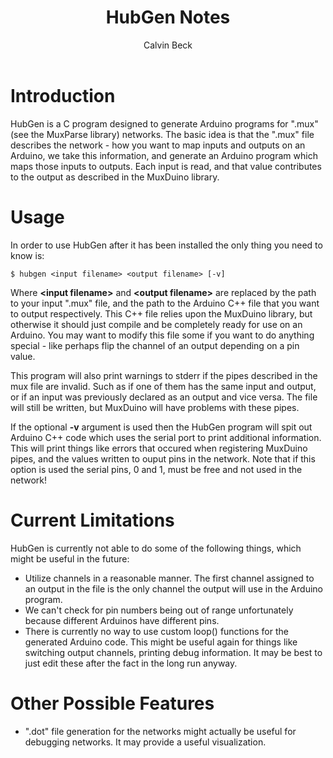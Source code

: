 #+TITLE: HubGen Notes
#+AUTHOR: Calvin Beck
#+OPTIONS: ^:{}

* Introduction
  HubGen is a C program designed to generate Arduino programs for
  ".mux" (see the MuxParse library) networks. The basic idea is that
  the ".mux" file describes the network - how you want to map inputs
  and outputs on an Arduino, we take this information, and generate an
  Arduino program which maps those inputs to outputs. Each input is
  read, and that value contributes to the output as described in the
  MuxDuino library.

* Usage
  In order to use HubGen after it has been installed the only thing
  you need to know is:

  #+BEGIN_EXAMPLE
    $ hubgen <input filename> <output filename> [-v]
  #+END_EXAMPLE

  Where *<input filename>* and *<output filename>* are replaced by the
  path to your input ".mux" file, and the path to the Arduino C++ file
  that you want to output respectively. This C++ file relies upon the
  MuxDuino library, but otherwise it should just compile and be
  completely ready for use on an Arduino. You may want to modify this
  file some if you want to do anything special - like perhaps flip the
  channel of an output depending on a pin value.

  This program will also print warnings to stderr if the pipes
  described in the mux file are invalid. Such as if one of them has
  the same input and output, or if an input was previously declared as
  an output and vice versa. The file will still be written, but
  MuxDuino will have problems with these pipes.

  If the optional *-v* argument is used then the HubGen program will
  spit out Arduino C++ code which uses the serial port to print
  additional information. This will print things like errors that
  occured when registering MuxDuino pipes, and the values written to
  ouput pins in the network. Note that if this option is used the
  serial pins, 0 and 1, must be free and not used in the network!

* Current Limitations
  HubGen is currently not able to do some of the following things,
  which might be useful in the future:

  - Utilize channels in a reasonable manner. The first channel
    assigned to an output in the file is the only channel the output
    will use in the Arduino program.
  - We can't check for pin numbers being out of range unfortunately
    because different Arduinos have different pins.
  - There is currently no way to use custom loop() functions for the
    generated Arduino code. This might be useful again for things like
    switching output channels, printing debug information. It may be
    best to just edit these after the fact in the long run anyway.

* Other Possible Features
  - ".dot" file generation for the networks might actually be useful
    for debugging networks. It may provide a useful visualization.

